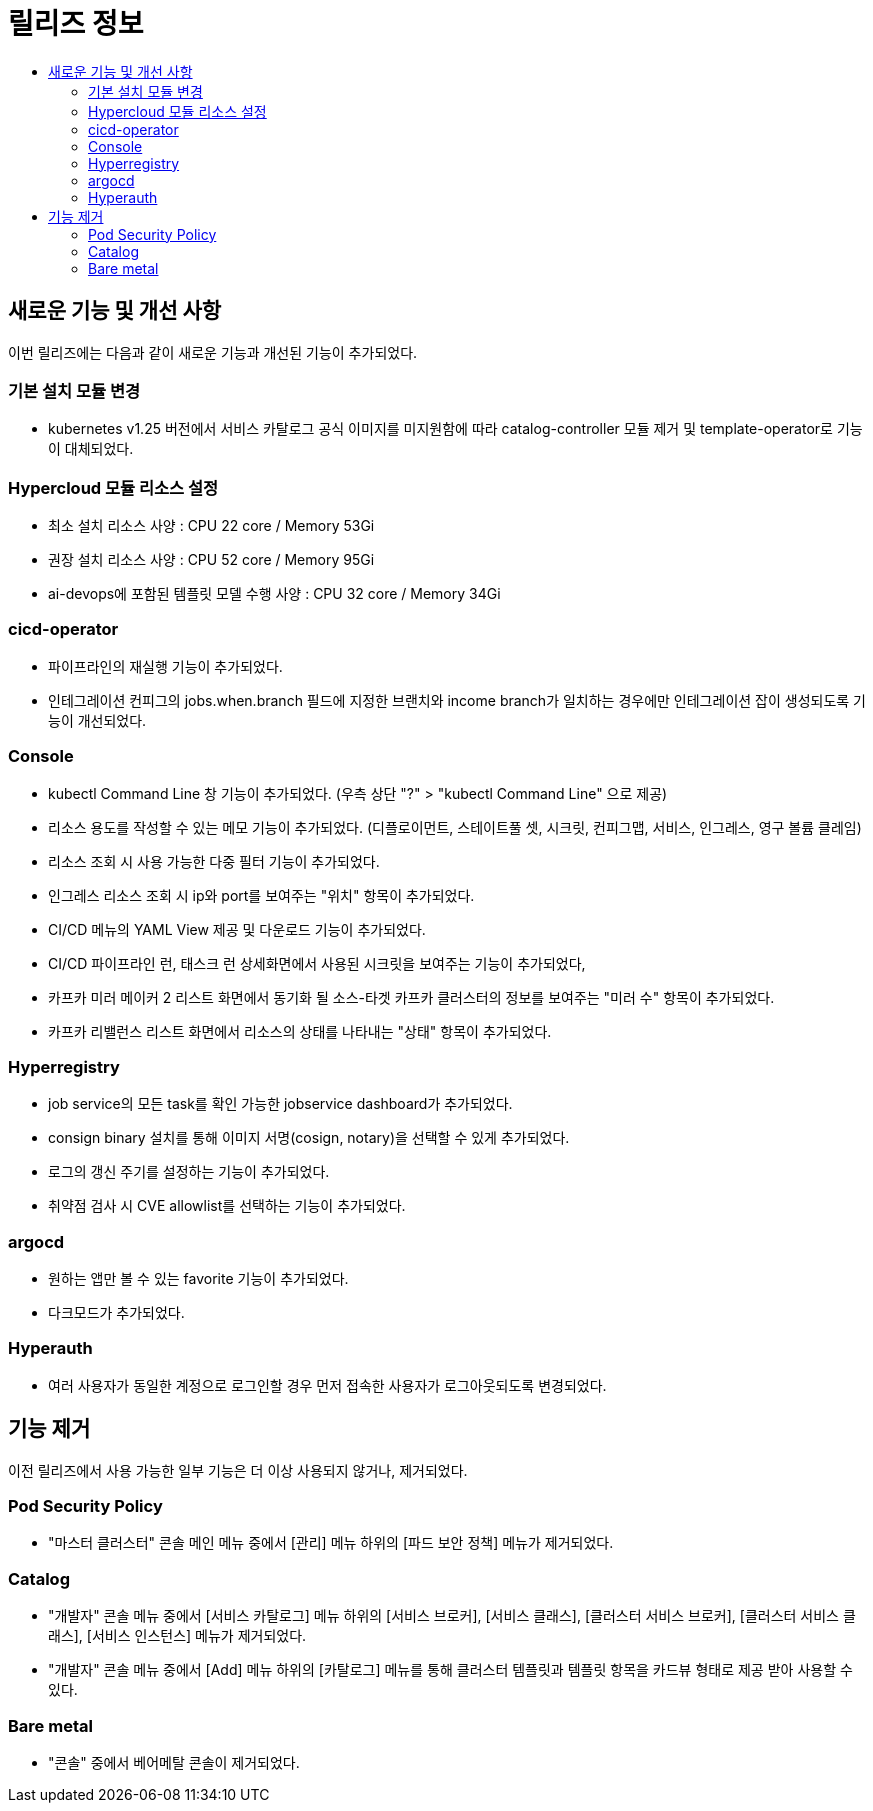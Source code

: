 = 릴리즈 정보
:toc:
:toc-title:

== 새로운 기능 및 개선 사항

이번 릴리즈에는 다음과 같이 새로운 기능과 개선된 기능이 추가되었다.

=== 기본 설치 모듈 변경

* kubernetes v1.25 버전에서 서비스 카탈로그 공식 이미지를 미지원함에 따라 catalog-controller 모듈 제거 및 template-operator로 기능이 대체되었다.

=== Hypercloud 모듈 리소스 설정

* 최소 설치 리소스 사양 : CPU 22 core / Memory 53Gi
* 권장 설치 리소스 사양 : CPU 52 core / Memory 95Gi 
* ai-devops에 포함된 템플릿 모델 수행 사양 : CPU 32 core / Memory 34Gi

=== cicd-operator
* 파이프라인의 재실행 기능이 추가되었다.
* 인테그레이션 컨피그의 jobs.when.branch 필드에 지정한 브랜치와 income branch가 일치하는 경우에만 인테그레이션 잡이 생성되도록 기능이 개선되었다.

=== Console
* kubectl Command Line 창 기능이 추가되었다. (우측 상단 "?" > "kubectl Command Line" 으로 제공)
* 리소스 용도를 작성할 수 있는 메모 기능이 추가되었다. (디플로이먼트, 스테이트풀 셋, 시크릿, 컨피그맵, 서비스, 인그레스, 영구 볼륨 클레임)
* 리소스 조회 시 사용 가능한 다중 필터 기능이 추가되었다.
* 인그레스 리소스 조회 시 ip와 port를 보여주는 "위치" 항목이 추가되었다.
* CI/CD 메뉴의 YAML View 제공 및 다운로드 기능이 추가되었다.
* CI/CD 파이프라인 런, 태스크 런 상세화면에서 사용된 시크릿을 보여주는 기능이 추가되었다,
* 카프카 미러 메이커 2 리스트 화면에서 동기화 될 소스-타겟 카프카 클러스터의 정보를 보여주는 "미러 수" 항목이 추가되었다.
* 카프카 리밸런스 리스트 화면에서 리소스의 상태를 나타내는 "상태" 항목이 추가되었다.

=== Hyperregistry
* job service의 모든 task를 확인 가능한 jobservice dashboard가 추가되었다.
* consign binary 설치를 통해 이미지 서명(cosign, notary)을 선택할 수 있게 추가되었다.
* 로그의 갱신 주기를 설정하는 기능이 추가되었다.
* 취약점 검사 시 CVE allowlist를 선택하는 기능이 추가되었다. 

=== argocd
* 원하는 앱만 볼 수 있는 favorite 기능이 추가되었다.
* 다크모드가 추가되었다.

=== Hyperauth
* 여러 사용자가 동일한 계정으로 로그인할 경우 먼저 접속한 사용자가 로그아웃되도록 변경되었다. 

== 기능 제거

이전 릴리즈에서 사용 가능한 일부 기능은 더 이상 사용되지 않거나, 제거되었다.

=== Pod Security Policy

* "마스터 클러스터" 콘솔 메인 메뉴 중에서 [관리] 메뉴 하위의 [파드 보안 정책] 메뉴가 제거되었다.

=== Catalog

* "개발자" 콘솔 메뉴 중에서 [서비스 카탈로그] 메뉴 하위의 [서비스 브로커], [서비스 클래스], [클러스터 서비스 브로커], [클러스터 서비스 클래스], [서비스 인스턴스] 메뉴가 제거되었다.
* "개발자" 콘솔 메뉴 중에서 [Add] 메뉴 하위의 [카탈로그] 메뉴를 통해 클러스터 템플릿과 템플릿 항목을 카드뷰 형태로 제공 받아 사용할 수 있다.

=== Bare metal

* "콘솔" 중에서 베어메탈 콘솔이 제거되었다. 
